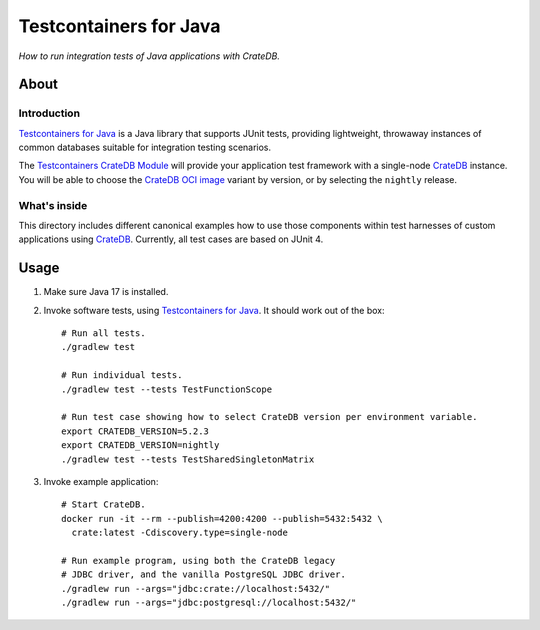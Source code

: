#######################
Testcontainers for Java
#######################

*How to run integration tests of Java applications with CrateDB.*


*****
About
*****

Introduction
============

`Testcontainers for Java`_ is a Java library that supports JUnit tests,
providing lightweight, throwaway instances of common databases suitable
for integration testing scenarios.

The `Testcontainers CrateDB Module`_ will provide your application test
framework with a single-node `CrateDB`_ instance. You will be able to choose
the `CrateDB OCI image`_ variant by version, or by selecting the ``nightly``
release.

What's inside
=============

This directory includes different canonical examples how to use those
components within test harnesses of custom applications using `CrateDB`_.
Currently, all test cases are based on JUnit 4.


*****
Usage
*****

1. Make sure Java 17 is installed.
2. Invoke software tests, using `Testcontainers for Java`_. It should work out
   of the box::

    # Run all tests.
    ./gradlew test

    # Run individual tests.
    ./gradlew test --tests TestFunctionScope

    # Run test case showing how to select CrateDB version per environment variable.
    export CRATEDB_VERSION=5.2.3
    export CRATEDB_VERSION=nightly
    ./gradlew test --tests TestSharedSingletonMatrix

3. Invoke example application::

    # Start CrateDB.
    docker run -it --rm --publish=4200:4200 --publish=5432:5432 \
      crate:latest -Cdiscovery.type=single-node

    # Run example program, using both the CrateDB legacy
    # JDBC driver, and the vanilla PostgreSQL JDBC driver.
    ./gradlew run --args="jdbc:crate://localhost:5432/"
    ./gradlew run --args="jdbc:postgresql://localhost:5432/"


.. _CrateDB: https://github.com/crate/crate
.. _CrateDB OCI image: https://hub.docker.com/_/crate
.. _Testcontainers for Java: https://github.com/testcontainers/testcontainers-java
.. _Testcontainers CrateDB Module: https://www.testcontainers.org/modules/databases/cratedb/
